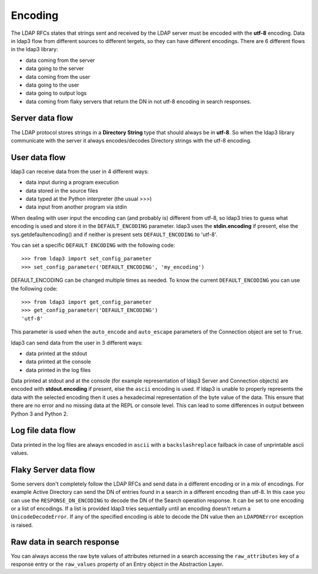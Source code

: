 Encoding
========

The LDAP RFCs states that strings sent and received by the LDAP server must be encoded with the **utf-8** encoding. Data in ldap3 flow from different sources to different tergets,
so they can have different encodings. There are 6 different flows in the ldap3 library:

* data coming from the server
* data going to the server
* data coming from the user
* data going to the user
* data going to output logs
* data coming from flaky servers that return the DN in not utf-8 encoding in search responses.

Server data flow
----------------

The LDAP protocol stores strings in a **Directory String** type that should always be in **utf-8**. So when the ldap3 library communicate with the
server it always encodes/decodes Directory strings with the utf-8 encoding.


User data flow
--------------
ldap3 can receive data from the user in 4 different ways:

- data input during a program execution
- data stored in the source files
- data typed at the Python interpreter (the usual >>>)
- data input from another program via stdin

When dealing with user input the encoding can (and probably is) different from utf-8, so ldap3 tries to guess what encoding is used and store it in the
``DEFAULT_ENCODING`` parameter. ldap3 uses the **stdin.encoding** if present, else the sys.getdefaultencoding() and if neither is present sets
``DEFAULT_ENCODING`` to 'utf-8'.

You can set a specific ``DEFAULT ENCODING`` with the following code::

    >>> from ldap3 import set_config_parameter
    >>> set_config_parameter('DEFAULT_ENCODING', 'my_encoding')

DEFAULT_ENCODING can be changed multiple times as needed. To know the current ``DEFAULT_ENCODING`` you can use the following code::

    >>> from ldap3 import get_config_parameter
    >>> get_config_parameter('DEFAULT_ENCODING')
    'utf-8'

This parameter is used when the ``auto_encode`` and ``auto_escape`` parameters of the Connection object are set to ``True``.

ldap3 can send data from the user in 3 different ways:

- data printed at the stdout
- data printed at the console
- data printed in the log files

Data printed at stdout and at the console (for example representation of ldap3 Server and Connection objects) are encoded with **stdout.encoding** if present,
else the ``ascii`` encoding is used. If ldap3 is unable to properly represents the data with the selected encoding then it uses a hexadecimal
representation of the byte value of the data. This ensure that there are no error and no missing data at the REPL or console level. This can lead to some differences
in output between Python 3 and Python 2.

Log file data flow
------------------

Data printed in the log files are always encoded in ``ascii`` with a ``backslashreplace`` failback in case of unprintable ascii values.


Flaky Server data flow
----------------------

Some servers don't completely follow the LDAP RFCs and send data in a different encoding or in a mix of encodings. For example Active Directory can send
the DN of entries found in a search in a different encoding than utf-8. In this case you can use the ``RESPONSE_DN_ENCODING`` to decode the DN of the Search
operation response. It can be set to one encoding or a list of encodings. If a list is provided ldap3 tries sequentially until an encoding doesn't return
a ``UnicodeDecodeError``. If any of the specified encoding is able to decode the DN value then an ``LDAPDNError`` exception is raised.

Raw data in search response
---------------------------

You can always access the raw byte values of attributes returned in a search accessing the ``raw_attributes`` key of a response entry or the ``raw_values``
property of an Entry object in the Abstraction Layer.

